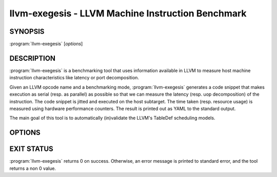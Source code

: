 llvm-exegesis - LLVM Machine Instruction Benchmark
==================================================

SYNOPSIS
--------

:program:`llvm-exegesis` [*options*]

DESCRIPTION
-----------

:program:`llvm-exegesis` is a benchmarking tool that uses information available
in LLVM to measure host machine instruction characteristics like latency or port
decomposition.

Given an LLVM opcode name and a benchmarking mode, :program:`llvm-exegesis`
generates a code snippet that makes execution as serial (resp. as parallel) as
possible so that we can measure the latency (resp. uop decomposition) of the
instruction.
The code snippet is jitted and executed on the host subtarget. The time taken
(resp. resource usage) is measured using hardware performance counters. The
result is printed out as YAML to the standard output.

The main goal of this tool is to automatically (in)validate the LLVM's TableDef
scheduling models.

OPTIONS
-------

.. option:: -help

 Print a summary of command line options.

.. option:: -opcode-index=<LLVM opcode index>

 Specify the opcode to measure, by index.
 Either `opcode-index` or `opcode-name` must be set.

.. option:: -opcode-name=<LLVM opcode name>

 Specify the opcode to measure, by name.
 Either `opcode-index` or `opcode-name` must be set.

.. option:: -benchmark-mode=[Latency|Uops]

 Specify which characteristic of the opcode to measure.

.. option:: -num-repetitions=<Number of repetition>

 Specify the number of repetitions of the asm snippet.
 Higher values lead to more accurate measurements but lengthen the benchmark.


EXIT STATUS
-----------

:program:`llvm-exegesis` returns 0 on success. Otherwise, an error message is
printed to standard error, and the tool returns a non 0 value.
